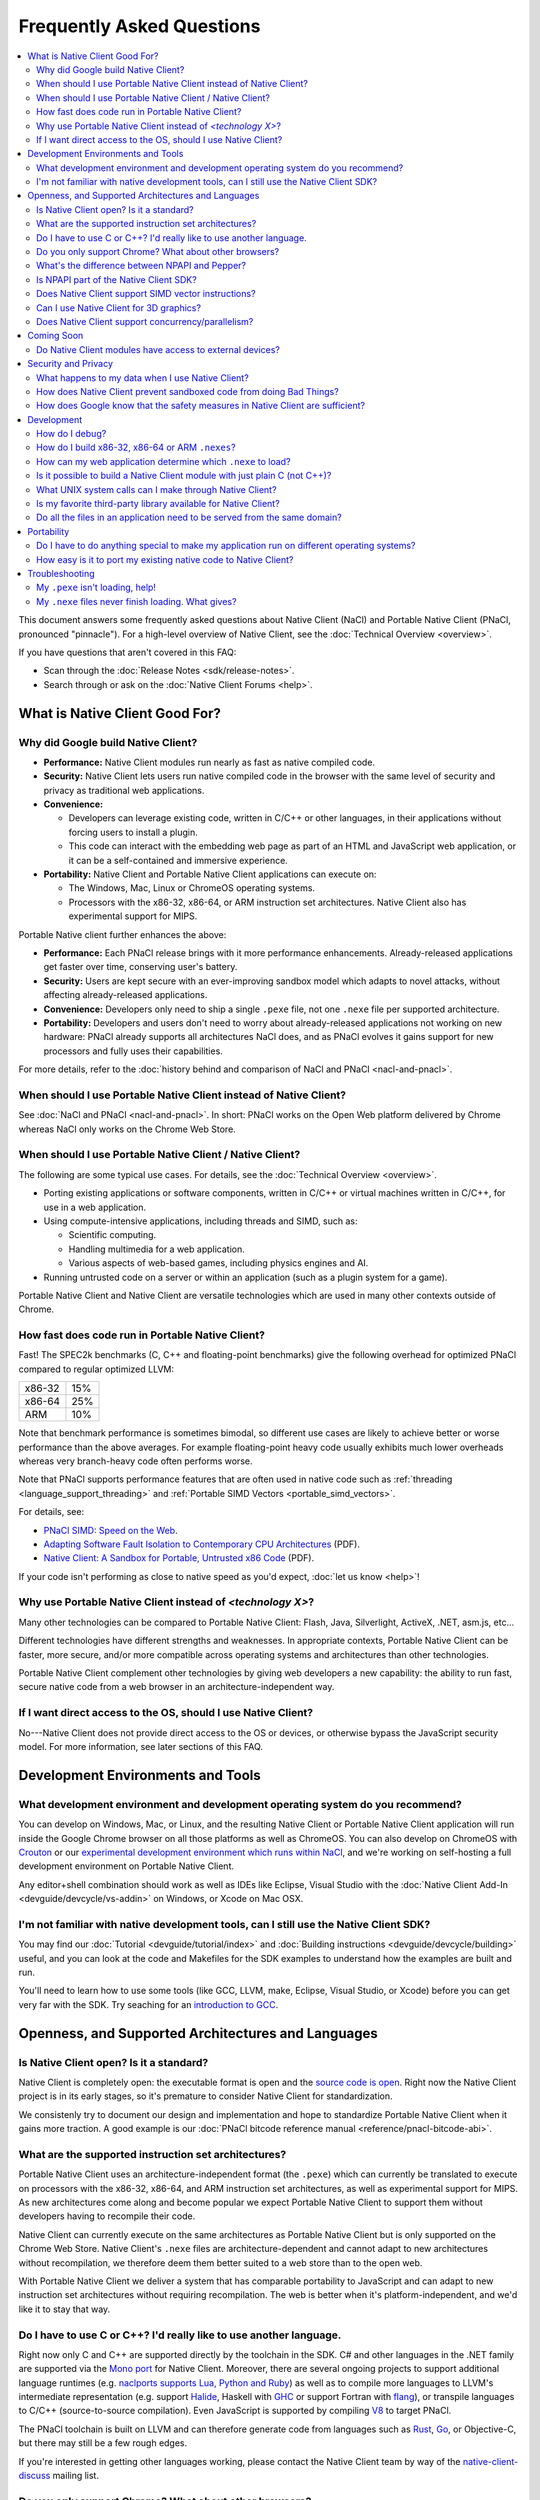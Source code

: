 ##########################
Frequently Asked Questions
##########################

.. contents::
  :local:
  :backlinks: none
  :depth: 2

This document answers some frequently asked questions about Native
Client (NaCl) and Portable Native Client (PNaCl, pronounced
"pinnacle"). For a high-level overview of Native Client, see the
:doc:`Technical Overview <overview>`.

If you have questions that aren't covered in this FAQ:

* Scan through the :doc:`Release Notes <sdk/release-notes>`.
* Search through or ask on the :doc:`Native Client Forums <help>`.


What is Native Client Good For?
===============================

Why did Google build Native Client?
-----------------------------------

* **Performance:** Native Client modules run nearly as fast as native
  compiled code.
* **Security:** Native Client lets users run native compiled code in the
  browser with the same level of security and privacy as traditional web
  applications.
* **Convenience:**

  * Developers can leverage existing code, written in C/C++ or other
    languages, in their applications without forcing users to install a
    plugin.
  * This code can interact with the embedding web page as part of an
    HTML and JavaScript web application, or it can be a self-contained
    and immersive experience.

* **Portability:** Native Client and Portable Native Client applications
  can execute on:

  * The Windows, Mac, Linux or ChromeOS operating systems.
  * Processors with the x86-32, x86-64, or ARM instruction set
    architectures. Native Client also has experimental support for MIPS.

Portable Native client further enhances the above:

* **Performance:** Each PNaCl release brings with it more performance
  enhancements. Already-released applications get faster over time,
  conserving user's battery.
* **Security:** Users are kept secure with an ever-improving sandbox
  model which adapts to novel attacks, without affecting
  already-released applications.
* **Convenience:** Developers only need to ship a single ``.pexe`` file,
  not one ``.nexe`` file per supported architecture.
* **Portability:** Developers and users don't need to worry about
  already-released applications not working on new hardware: PNaCl
  already supports all architectures NaCl does, and as PNaCl evolves it
  gains support for new processors and fully uses their capabilities.

.. TODO Expand on the PNaCl performance section in another document, and
.. link to it here. How does one profile PNaCl code? What are common
.. causes of slowness? How can code be made faster? What's the best way
.. to use Pepper's asynchronous APIs? What do I need to know about
.. threads and inter-thread communications? Can I use SIMD or other
.. processor-specific instructions? What about the GPU?

For more details, refer to the :doc:`history behind and comparison of
NaCl and PNaCl <nacl-and-pnacl>`.

When should I use Portable Native Client instead of Native Client?
------------------------------------------------------------------

See :doc:`NaCl and PNaCl <nacl-and-pnacl>`. In short: PNaCl works on the Open
Web platform delivered by Chrome whereas NaCl only works on the Chrome Web
Store.

When should I use Portable Native Client / Native Client?
---------------------------------------------------------

The following are some typical use cases. For details, see the
:doc:`Technical Overview <overview>`.

* Porting existing applications or software components, written in C/C++ or
  virtual machines written in C/C++, for use in a web application.
* Using compute-intensive applications, including threads and SIMD, such as:

  * Scientific computing.
  * Handling multimedia for a web application.
  * Various aspects of web-based games, including physics engines and AI.

* Running untrusted code on a server or within an application (such as a plugin
  system for a game).

Portable Native Client and Native Client are versatile technologies which are
used in many other contexts outside of Chrome.

How fast does code run in Portable Native Client?
-------------------------------------------------

Fast! The SPEC2k benchmarks (C, C++ and floating-point benchmarks) give
the following overhead for optimized PNaCl compared to regular optimized
LLVM:

+--------+-----+
| x86-32 | 15% |
+--------+-----+
| x86-64 | 25% |
+--------+-----+
|  ARM   | 10% |
+--------+-----+

Note that benchmark performance is sometimes bimodal, so different use
cases are likely to achieve better or worse performance than the above
averages. For example floating-point heavy code usually exhibits much
lower overheads whereas very branch-heavy code often performs worse.

Note that PNaCl supports performance features that are often used in
native code such as :ref:`threading <language_support_threading>` and
:ref:`Portable SIMD Vectors <portable_simd_vectors>`.

For details, see:

* `PNaCl SIMD: Speed on the Web`_.
* `Adapting Software Fault Isolation to Contemporary CPU Architectures`_ (PDF).
* `Native Client: A Sandbox for Portable, Untrusted x86 Code`_ (PDF).

If your code isn't performing as close to native speed as you'd expect,
:doc:`let us know <help>`!

.. TODO Link to the non-existent performance page! (see above todo).

Why use Portable Native Client instead of *<technology X>*?
-----------------------------------------------------------

Many other technologies can be compared to Portable Native Client:
Flash, Java, Silverlight, ActiveX, .NET, asm.js, etc...

Different technologies have different strengths and weaknesses. In
appropriate contexts, Portable Native Client can be faster, more secure,
and/or more compatible across operating systems and architectures than
other technologies.

Portable Native Client complement other technologies by giving web
developers a new capability: the ability to run fast, secure native code
from a web browser in an architecture-independent way.

If I want direct access to the OS, should I use Native Client?
--------------------------------------------------------------

No---Native Client does not provide direct access to the OS or devices,
or otherwise bypass the JavaScript security model. For more information,
see later sections of this FAQ.


Development Environments and Tools
==================================

What development environment and development operating system do you recommend?
-------------------------------------------------------------------------------

You can develop on Windows, Mac, or Linux, and the resulting Native Client or
Portable Native Client application will run inside the Google Chrome browser on
all those platforms as well as ChromeOS. You can also develop on ChromeOS with
Crouton_ or our `experimental development environment which runs within NaCl`_,
and we're working on self-hosting a full development environment on Portable
Native Client.

Any editor+shell combination should work as well as IDEs like Eclipse,
Visual Studio with the :doc:`Native Client Add-In
<devguide/devcycle/vs-addin>` on Windows, or Xcode on Mac OSX.

I'm not familiar with native development tools, can I still use the Native Client SDK?
--------------------------------------------------------------------------------------

You may find our :doc:`Tutorial <devguide/tutorial/index>` and :doc:`Building
instructions <devguide/devcycle/building>` useful, and you can look at
the code and Makefiles for the SDK examples to understand how the
examples are built and run.

You'll need to learn how to use some tools (like GCC, LLVM, make, Eclipse,
Visual Studio, or Xcode) before you can get very far with the SDK. Try seaching
for an `introduction to GCC`_.


Openness, and Supported Architectures and Languages
===================================================

Is Native Client open? Is it a standard?
----------------------------------------

Native Client is completely open: the executable format is open and the
`source code is open <https://code.google.com/p/nativeclient/>`_. Right
now the Native Client project is in its early stages, so it's premature
to consider Native Client for standardization.

We consistenly try to document our design and implementation and hope to
standardize Portable Native Client when it gains more traction. A good
example is our :doc:`PNaCl bitcode reference manual
<reference/pnacl-bitcode-abi>`.

What are the supported instruction set architectures?
-----------------------------------------------------

Portable Native Client uses an architecture-independent format (the
``.pexe``) which can currently be translated to execute on processors
with the x86-32, x86-64, and ARM instruction set architectures, as well
as experimental support for MIPS. As new architectures come along and
become popular we expect Portable Native Client to support them without
developers having to recompile their code.

Native Client can currently execute on the same architectures as
Portable Native Client but is only supported on the Chrome Web
Store. Native Client's ``.nexe`` files are architecture-dependent and
cannot adapt to new architectures without recompilation, we therefore
deem them better suited to a web store than to the open web.

With Portable Native Client we deliver a system that has comparable
portability to JavaScript and can adapt to new instruction set
architectures without requiring recompilation. The web is better when
it's platform-independent, and we'd like it to stay that way.

.. _other_languages:

Do I have to use C or C++? I'd really like to use another language.
-------------------------------------------------------------------

Right now only C and C++ are supported directly by the toolchain in the SDK. C#
and other languages in the .NET family are supported via the `Mono port`_ for
Native Client. Moreover, there are several ongoing projects to support
additional language runtimes (e.g. `naclports supports Lua, Python and Ruby`_)
as well as to compile more languages to LLVM's intermediate representation
(e.g. support Halide_, Haskell with GHC_ or support Fortran with flang_), or
transpile languages to C/C++ (source-to-source compilation). Even JavaScript is
supported by compiling V8_ to target PNaCl.

The PNaCl toolchain is built on LLVM and can therefore generate code from
languages such as Rust_, Go_, or Objective-C, but there may still be a few rough
edges.

If you're interested in getting other languages working, please contact the
Native Client team by way of the native-client-discuss_ mailing list.

Do you only support Chrome? What about other browsers?
------------------------------------------------------

We aim to support multiple browsers. However, a number of features that
we consider requirements for a production-quality system that keeps the
user safe are difficult to implement without help from the
browser. Specific examples are an out-of-process plugin architecture and
appropriate interfaces for integrated 3D graphics. We have worked
closely with Chromium developers to deliver these features and we are
eager to collaborate with developers from other browsers.

What's the difference between NPAPI and Pepper?
-----------------------------------------------

:doc:`Pepper <pepper_stable/index>` (also known as PPAPI) is a new API that
lets Native Client modules communicate with the browser. Pepper supports
various features that don't have robust support in NPAPI, such as event
handling, out-of-process plugins, and asynchronous interfaces. Native
Client has transitioned from using NPAPI to using Pepper.

Is NPAPI part of the Native Client SDK?
---------------------------------------

NPAPI is not supported by the Native Client SDK, and is `deprecated in Chrome`_.

Does Native Client support SIMD vector instructions?
----------------------------------------------------

Portable Native Client supports portable SIMD vectors, as detailed in
:ref:`Portable SIMD Vectors <portable_simd_vectors>`.

Native Client supports SSE, AVX1, FMA3 and AVX2 (except for `VGATHER`) on x86
and NEON on ARM.

Can I use Native Client for 3D graphics?
----------------------------------------

Yes. Native Client supports `OpenGL ES 2.0`_.

To alert the user regarding their hardware platform's 3D feature set
before loading a large NaCl application, see :doc:`Vetting the driver in
Javascript <devguide/coding/3D-graphics>`.

Some GL extensions are exposed to Native Client applications, see the `GLES2
file`_.  This file is part of the GL wrapper supplied by the library
``ppapi_gles2`` which you'll want to include in your project.  In most cases
extensions map to extensions available on other platforms, or differ very
slightly (if they differ, the extension is usually CHROMIUM or ANGLE instead of
EXT).

.. TODO Improve documentation for GL extensions.

Does Native Client support concurrency/parallelism?
---------------------------------------------------

Native Client and Portable Native Client both support pthreads,
C11/C++11 threads, and low-level synchronization primitives (mutex,
barriers, atomic read/modify/write, compare-and-exchange, etc...), thus
allowing your Native Client application to utilize several CPU cores.
Note that this allows you to modify datastructures concurrently without
needing to copy them, which is often a limitation of shared-nothing
systems. For more information see :ref:`memory model and atomics
<memory_model_and_atomics>` and :ref:`threading
<language_support_threading>`.

Native Client doesn't support HTML5 Web Workers directly but can
interact with JavaScript code which does.


Coming Soon
===========

Do Native Client modules have access to external devices?
---------------------------------------------------------

At this time Native Client modules do not have access to serial ports,
camera devices, or microphones: Native Client can only use native
resources that today's browsers can access. However, we intend to
recommend such features to the standards bodies and piggyback on their
efforts to make these resources available inside the browser.

You can generally think of Pepper as the C/C++ bindings to the
capabilities of HTML5. The goal is for Pepper and JavaScript to evolve
together and stay on par with each other with respect to features and
capabilities.


Security and Privacy
====================

What happens to my data when I use Native Client?
-------------------------------------------------

Users can opt-in to sending usage statistics and crash information in
Chrome, which includes usage statistics and crash information about
Native Client. Crashes in your code won't otherwise send your
information to Google: Google counts the number of such crashes, but
does so anonymously without sending your application's data or its debug
information.

For additional information about privacy and Chrome, see the `Google Chrome
privacy policy`_ and the `Google Chrome Terms of Service`_.

How does Native Client prevent sandboxed code from doing Bad Things?
--------------------------------------------------------------------

Native Client's sandbox works by validating the untrusted code (the
compiled Native Client module) before running it. The validator checks
the following:

* **Data integrity:** No loads or stores are permitted outside of the
  data sandbox. In particular this means that once loaded into memory,
  the binary is not writable. This is enforced by operating system
  protection mechanisms. While new instructions can be inserted at
  runtime to support things like JIT compilers, such instructions will
  be subject to runtime verification according to the following
  constraints before they are executed.
* **No unsafe instructions:** The validator ensures that the Native
  Client application does not contain any unsafe instructions. Examples
  of unsafe instructions are ``syscall``, ``int``, and ``lds``.
* **Control flow integrity:** The validator ensures that all direct and
  indirect branches target a safe instruction.

The beauty of the Native Client sandbox is in reducing "safe" code to a
few simple rules that can be verified by a small trusted validator: the
compiler isn't trusted. The same applies to Portable Native Client where
even the ``.pexe`` to ``.nexe`` translator, a simplified compiler
backend, isn't trusted: it is validated before executing, and so is its
output.

In addition to static analysis of untrusted code, the Native Client runtime also
includes an outer sandbox that mediates system calls. For more details about
both sandboxes, see `Native Client: A Sandbox for Portable, Untrusted x86 Code`_
(PDF).

How does Google know that the safety measures in Native Client are sufficient?
------------------------------------------------------------------------------

Google has taken several steps to ensure that Native Client's security works,
including:

* Open source, peer-reviewed papers describing the design.
* A :doc:`security contest <community/security-contest/index>`.
* Multiple internal and external security reviews.
* The ongoing vigilance of our engineering and developer community.

Google is committed to making Native Client safer than JavaScript and other
popular browser technologies. If you have suggestions for security improvements,
let the team know, by way of the native-client-discuss_ mailing list.

Development
===========

How do I debug?
---------------

Instructions on :ref:`debugging the SDK examples
<debugging_the_sdk_examples>` using GDB are available. You can also
debug Native Client modules with some :doc:`alternative approaches
<devguide/devcycle/debugging>`.

How do I build x86-32, x86-64 or ARM ``.nexes``?
------------------------------------------------

By default, the applications in the ``/examples`` folder create
architecture-independent ``.pexe`` for Portable Native Client. To
generate a ``.nexe`` targetting one specific architecture using the
Native Client or Portable Native Client toolchains, see the
:doc:`Building instructions <devguide/devcycle/building>`.

How can my web application determine which ``.nexe`` to load?
-------------------------------------------------------------

Your application does not need to make the decision of loading an
x86-32, x86-64 or ARM ``.nexe`` explicitly---the Native Client runtime
examines a manifest file (``.nmf``) to pick the right ``.nexe`` file for
a given user. You can generate a manifest file using a Python script
that's included in the SDK (see the ``Makefile`` in any of the SDK
examples for an illustration of how to do so). Your HTML file specifies
the manifest filename in the ``src`` attribute of the ``<embed>``
tag. You can see the way the pieces fit together by examining the
examples included in the SDK.

Is it possible to build a Native Client module with just plain C (not C++)?
---------------------------------------------------------------------------

Yes. See the ``"Hello, World!"`` in C example in the SDK under
``examples/tutorial/using_ppapi_simple/``, or the Game of Life example
under ``examples/demo/life/life.c``.

What UNIX system calls can I make through Native Client?
--------------------------------------------------------

Native Client doesn't directly expose any system calls from the host OS
because of the inherent security risks and because the resulting
application would not be portable across operating systems. Instead,
Native Client provides portable cross-OS abstractions wrapping or
proxying OS functionality or emulating UNIX system calls. For example,
Native Client provides an ``mmap()`` system call that behaves much like
the standard UNIX ``mmap()`` system call.

Is my favorite third-party library available for Native Client?
---------------------------------------------------------------

Google has ported several third-party libraries to Native Client; such libraries
are available in the naclports_ project. We encourage you to contribute
libraries to naclports, and/or to host your own ported libraries, and to let the
team know about it on native-client-discuss_ when you do.

Do all the files in an application need to be served from the same domain?
--------------------------------------------------------------------------

The ``.nmf``, and ``.nexe`` or ``.pexe`` files must either be served from the
same origin as the embedding page or an origin that has been configured
correctly using CORS_.

For applications installed from the Chrome Web Store the Web Store manifest
must include the correct, verified domain of the embedding page.

Portability
===========

Do I have to do anything special to make my application run on different operating systems?
-------------------------------------------------------------------------------------------

No. Native Client and Portable Native Client applications run without
modification on all supported operating systems.

However, to run on different instruction set architectures (such as
x86-32, x86-64 or ARM), you currently have to either:

* Use Portable Native Client.
* Build and supply a separate ``.nexe`` file for each architecture, and
  make them available on the Chrome Web Store. See :doc:`target
  architectures <devguide/devcycle/building>` for details about which
  ``.nexe`` files will run on which architectures.

How easy is it to port my existing native code to Native Client?
----------------------------------------------------------------

In most cases you won't have to rewrite much, if any, code. The Native
Client-specific tools, such as ``pnacl-clang++`` or ``x86_64-nacl-g++``,
take care of most of the necessary changes. You may need to make some
changes to your operating system calls and interactions with external
devices to work with the web. Porting existing Linux libraries is
generally straightforward, with large libraries often requiring no
source change.

The following kinds of code may be more challenging to port:

* Code that does direct TCP/IP or UDP networking. For security reasons
  these APIs are only available to packaged applications, not on the
  open web, after asking for the appropriate permissions. Native Client
  is otherwise restricted to the networking APIs available in the
  browser.
* Code that creates processes, including UNIX forks. Creating processes
  is not supported for security reasons. However, threads are supported.
* Code that needs to do local file I/O. Native Client is restricted to
  accessing URLs and to local storage in the browser (the Pepper file I/O API
  has access to the same per-application storage that JavaScript has via Local
  Storage). HTML5 File System can be used, among others. For POSIX compatabiliy
  the Native Client SDK includes a library called nacl_io which allows the
  application to interact with all these types of files via standard POSIX I/O
  functions (e.g. open/fopen/read/write/...). See :doc:`Using NaCl I/O
  <devguide/coding/nacl_io>` for more details.

.. _faq_troubleshooting:

Troubleshooting
===============

My ``.pexe`` isn't loading, help!
---------------------------------

* You must use Google Chrome version 31 or greater for Portable Native
  Client. Please `upgrade now <http://www.google.com/chrome/>`_ if you are
  not. If you're already using a recent version,  open ``about:components`` and
  "Check for update" for PNaCl. Find your version of chrome by openning 
  ``about:chrome``.
* A PNaCl ``.pexe`` must be compiled with pepper_31 SDK or higher. :ref:`Update
  your bundles <updating-bundles>` and make sure you're using a version of
  Chrome that matches the SDK version. 
* Your application can verify that Portable Native Client is supported
  in JavaScript with ``navigator.mimeTypes['application/x-pnacl'] !==
  undefined``. This is preferred over checking the Chrome version.

My ``.nexe`` files never finish loading. What gives?
----------------------------------------------------

Here are ways to resolve some common problems that can prevent loading:

* You must use Google Chrome version 14 or greater for Native Client.
* If you haven't already done so, enable the Native Client flag in
  Google Chrome. Type ``about:flags`` in the Chrome address bar, scroll
  down to "Native Client", click the "Enable" link, scroll down to the
  bottom of the page, and click the "Relaunch Now" button (all browser
  windows will restart).
* Verify that the Native Client plugin is enabled in Google Chrome. Type
  ``about:plugins`` in the Chrome address bar, scroll down to "Native
  Client", and click the "Enable" link. (You do not need to relaunch
  Chrome after you enable the Native Client plugin).
* Make sure that the ``.nexe`` files are being served from a web
  server. Native Client uses the same-origin security policy, which
  means that modules will not load in pages opened with the ``file://``
  protocol. In particular, you can't run the examples in the SDK by
  simply dragging the HTML files from the desktop into the browser. See
  :doc:`Running Native Client Applications <devguide/devcycle/running>`
  for instructions on how to run the httpd.py mini-server included in
  the SDK.
* The ``.nexe`` files must have been compiled using SDK version 0.5 or
  greater.
* You must load the correct ``.nexe`` file for your machine's specific
  instruction set architecture (x86-32, x86-64 or ARM). You can ensure
  you're loading the correct ``.nexe`` file by building a separate
  ``.nexe`` for each architecture, and using a ``.nmf`` manifest file to
  let the browser select the correct ``.nexe`` file. Note: the need to
  select a processor-specific ``.nexe`` goes away with Portable Native
  Client.
* If things still aren't working, :doc:`ask for help <help>`!


.. _`PNaCl SIMD: Speed on the Web`: https://www.youtube.com/watch?v=675znN6tntw&list=PLOU2XLYxmsIIwGK7v7jg3gQvIAWJzdat_
.. _Adapting Software Fault Isolation to Contemporary CPU Architectures: https://nativeclient.googlecode.com/svn/data/site/NaCl_SFI.pdf
.. _`Native Client: A Sandbox for Portable, Untrusted x86 Code`: http://research.google.com/pubs/pub34913.html
.. _Crouton: https://github.com/dnschneid/crouton
.. _experimental development environment which runs within NaCl: https://www.youtube.com/watch?v=OzNuzBDEWzk&list=PLOU2XLYxmsIIwGK7v7jg3gQvIAWJzdat_
.. _introduction to GCC: https://www.google.com/search?q=gcc+introduction
.. _Mono port: https://github.com/elijahtaylor/mono
.. _naclports supports Lua, Python and Ruby: https://code.google.com/p/naclports/source/browse#svn%2Ftrunk%2Fsrc%2Fexamples%2Ftools
.. _Halide: http://halide-lang.org/
.. _GHC: http://www.haskell.org/ghc/docs/latest/html/users_guide/code-generators.html
.. _flang: https://flang-gsoc.blogspot.ie/2013/09/end-of-gsoc-report.html
.. _V8: https://code.google.com/p/v8/
.. _Rust: http://www.rust-lang.org/
.. _Go: https://golang.org
.. _native-client-discuss: https://groups.google.com/group/native-client-discuss
.. _deprecated in Chrome: http://blog.chromium.org/2013/09/saying-goodbye-to-our-old-friend-npapi.html
.. _OpenGL ES 2.0: https://www.khronos.org/opengles/
.. _GLES2 file: https://code.google.com/p/chromium/codesearch#chromium/src/ppapi/lib/gl/gles2/gles2.c
.. _Google Chrome privacy policy: https://www.google.com/chrome/intl/en/privacy.html
.. _Google Chrome Terms of Service: https://www.google.com/chrome/intl/en/eula_text.html
.. _naclports: https://code.google.com/p/naclports
.. _CORS: http://en.wikipedia.org/wiki/Cross-origin_resource_sharing
